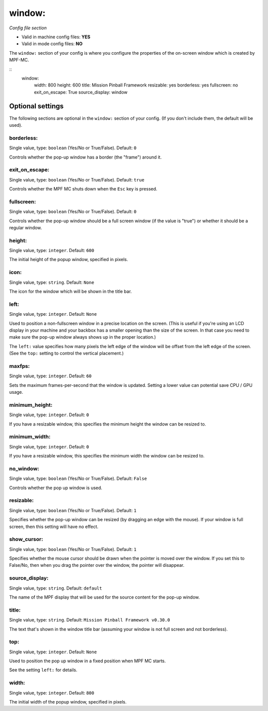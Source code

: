 window:
=======

*Config file section*

* Valid in machine config files: **YES**
* Valid in mode config files: **NO**

.. overview

The ``window:`` section of your config is where you configure the properties
of the on-screen window which is created by MPF-MC.

::
    window:
        width: 800
        height: 600
        title: Mission Pinball Framework
        resizable: yes
        borderless: yes
        fullscreen: no
        exit_on_escape: True
        source_display: window


Optional settings
-----------------

The following sections are optional in the ``window:`` section of your config. (If you don't include them, the default will be used).

borderless:
~~~~~~~~~~~
Single value, type: ``boolean`` (Yes/No or True/False). Default: ``0``

Controls whether the pop-up window has a border (the "frame") around it.

exit_on_escape:
~~~~~~~~~~~~~~~
Single value, type: ``boolean`` (Yes/No or True/False). Default: ``true``

Controls whether the MPF MC shuts down when the ``Esc`` key is pressed.

fullscreen:
~~~~~~~~~~~
Single value, type: ``boolean`` (Yes/No or True/False). Default: ``0``

Controls whether the pop-up window should be a full screen window (if the
value is "true") or whether it should be a regular window.

height:
~~~~~~~
Single value, type: ``integer``. Default: ``600``

The initial height of the popup window, specified in pixels.

icon:
~~~~~
Single value, type: ``string``. Default: ``None``

The icon for the window which will be shown in the title bar.

left:
~~~~~
Single value, type: ``integer``. Default: ``None``

Used to position a non-fullscreen window in a precise location on the screen.
(This is useful if you're using an LCD display in your machine and your
backbox has a smaller opening than the size of the screen. In that case you
need to make sure the pop-up window always shows up in the proper location.)

The ``left:`` value specifies how many pixels the left edge of the window will
be offset from the left edge of the screen. (See the ``top:`` setting to
control the vertical placement.)

maxfps:
~~~~~~~
Single value, type: ``integer``. Default: ``60``

Sets the maximum frames-per-second that the window is updated. Setting a lower
value can potential save CPU / GPU usage.

minimum_height:
~~~~~~~~~~~~~~~
Single value, type: ``integer``. Default: ``0``

If you have a resizable window, this specifies the minimum height the window
can be resized to.

minimum_width:
~~~~~~~~~~~~~~
Single value, type: ``integer``. Default: ``0``

If you have a resizable window, this specifies the minimum width the window
can be resized to.

no_window:
~~~~~~~~~~
Single value, type: ``boolean`` (Yes/No or True/False). Default: ``False``

Controls whether the pop up window is used.

resizable:
~~~~~~~~~~
Single value, type: ``boolean`` (Yes/No or True/False). Default: ``1``

Specifies whether the pop-up window can be resized (by dragging an edge with
the mouse). If your window is full screen, then this setting will have no
effect.

show_cursor:
~~~~~~~~~~~~
Single value, type: ``boolean`` (Yes/No or True/False). Default: ``1``

Specifies whether the mouse cursor should be drawn when the pointer is moved
over the window. If you set this to False/No, then when you drag the pointer
over the window, the pointer will disappear.

source_display:
~~~~~~~~~~~~~~~
Single value, type: ``string``. Default: ``default``

The name of the MPF display that will be used for the source content for
the pop-up window.

title:
~~~~~~
Single value, type: ``string``. Default: ``Mission Pinball Framework v0.30.0``

The text that's shown in the window title bar (assuming your window is
not full screen and not borderless).

top:
~~~~
Single value, type: ``integer``. Default: ``None``

Used to position the pop up window in a fixed position when MPF MC starts.

See the setting ``left:`` for details.

width:
~~~~~~
Single value, type: ``integer``. Default: ``800``

The initial width of the popup window, specified in pixels.


